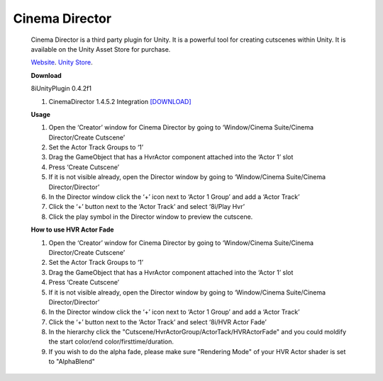 Cinema Director
===============

    Cinema Director is a third party plugin for Unity. It is a powerful tool for creating cutscenes within Unity.
    It is available on the Unity Asset Store for purchase.

    `Website <http://cinema-suite.com/>`_.
    `Unity Store <https://www.assetstore.unity3d.com/en/#!/content/19779>`_.

    **Download**

    8iUnityPlugin 0.4.2f1

    1. CinemaDirector 1.4.5.2 Integration `[DOWNLOAD] <https://drive.google.com/open?id=0B2RPRDuZy4rIejdFRURrRDhETm8>`_

    **Usage**

    1. Open the ‘Creator’ window for Cinema Director by going to ‘Window/Cinema Suite/Cinema Director/Create Cutscene’
    2. Set the Actor Track Groups to ‘1’
    3. Drag the GameObject that has a HvrActor component attached into the ‘Actor 1’ slot
    4. Press ‘Create Cutscene’
    5. If it is not visible already, open the Director window by going to ‘Window/Cinema Suite/Cinema Director/Director’
    6. In the Director window click the ‘+’ icon next to ‘Actor 1 Group’ and add a ‘Actor Track’
    7. Click the ‘+’ button next to the ‘Actor Track’ and select ‘8i/Play Hvr’
    8. Click the play symbol in the Director window to preview the cutscene.


    **How to use HVR Actor Fade**

    1. Open the ‘Creator’ window for Cinema Director by going to ‘Window/Cinema Suite/Cinema Director/Create Cutscene’
    2. Set the Actor Track Groups to ‘1’
    3. Drag the GameObject that has a HvrActor component attached into the ‘Actor 1’ slot
    4. Press ‘Create Cutscene’
    5. If it is not visible already, open the Director window by going to ‘Window/Cinema Suite/Cinema Director/Director’
    6. In the Director window click the ‘+’ icon next to ‘Actor 1 Group’ and add a ‘Actor Track’
    7. Click the ‘+’ button next to the ‘Actor Track’ and select ‘8i/HVR Actor Fade’
    8. In the hierarchy click the "Cutscene/HvrActorGroup/ActorTack/HVRActorFade" and you could moldify the start color/end color/firsttime/duration.
    9. If you wish to do the alpha fade, please make sure "Rendering Mode" of your HVR Actor shader is set to "AlphaBlend"